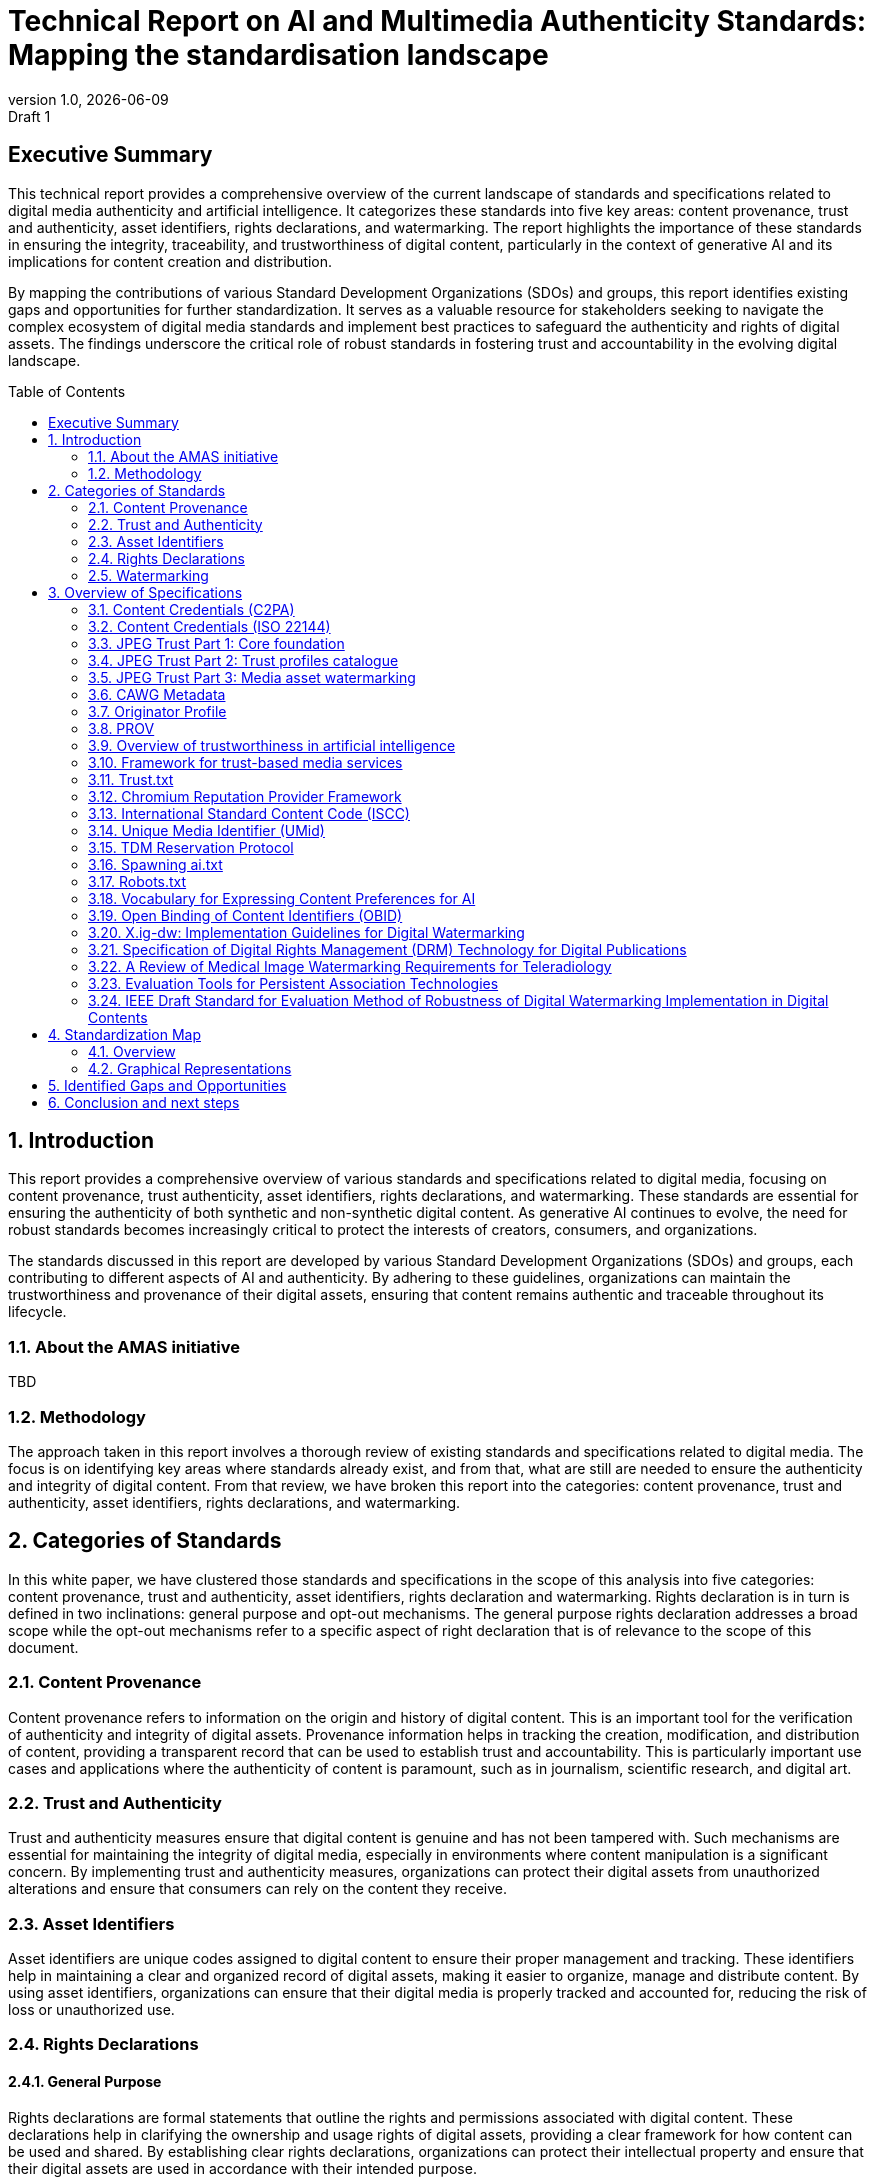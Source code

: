 = Technical Report on AI and Multimedia Authenticity Standards: Mapping the standardisation landscape
:revnumber: 1.0
:revdate: {docdate}
:revremark: Draft 1
// :author: Leonard Rosenthol <lrosenth@adobe.com>, Touradj Ebrahimi <touradj.ebrahimi@epfl.ch>
:toc: macro
:outlinelevels: 3 
:title-page: true
:appendix-caption: Appendix

// ifdef::backend-pdf[]
// [.authors]
// {author} + 
// {revnumber} {revremark} : {revdate}
// endif::[]

== Executive Summary

This technical report provides a comprehensive overview of the current landscape of standards and specifications related to digital media authenticity and artificial intelligence. It categorizes these standards into five key areas: content provenance, trust and authenticity, asset identifiers, rights declarations, and watermarking. The report highlights the importance of these standards in ensuring the integrity, traceability, and trustworthiness of digital content, particularly in the context of generative AI and its implications for content creation and distribution.

By mapping the contributions of various Standard Development Organizations (SDOs) and groups, this report identifies existing gaps and opportunities for further standardization. It serves as a valuable resource for stakeholders seeking to navigate the complex ecosystem of digital media standards and implement best practices to safeguard the authenticity and rights of digital assets. The findings underscore the critical role of robust standards in fostering trust and accountability in the evolving digital landscape.

// page break
<<<

// table of contents goes here
toc::[] 

// page break
<<<

// start numbering the sections from here...
:sectnums:

== Introduction

This report provides a comprehensive overview of various standards and specifications related to digital media, focusing on content provenance, trust authenticity, asset identifiers, rights declarations, and watermarking. These standards are essential for ensuring the authenticity of both synthetic and non-synthetic digital content. As generative AI continues to evolve, the need for robust standards becomes increasingly critical to protect the interests of creators, consumers, and organizations.

The standards discussed in this report are developed by various Standard Development Organizations (SDOs) and groups, each contributing to different aspects of AI and authenticity. By adhering to these guidelines, organizations can maintain the trustworthiness and provenance of their digital assets, ensuring that content remains authentic and traceable throughout its lifecycle.

=== About the AMAS initiative

TBD

=== Methodology
The approach taken in this report involves a thorough review of existing standards and specifications related to digital media. The focus is on identifying key areas where standards already exist, and from that, what are still are needed to ensure the authenticity and integrity of digital content. From that review, we have broken this report into the categories: content provenance, trust and authenticity, asset identifiers, rights declarations, and watermarking.

== Categories of Standards

In this white paper, we have clustered those standards and specifications in the scope of this analysis into five categories: content provenance, trust and authenticity, asset identifiers, rights declaration and watermarking. Rights declaration is in turn is defined in two inclinations: general purpose and opt-out mechanisms. The general purpose rights declaration addresses a broad scope while the opt-out mechanisms refer to a specific aspect of right declaration that is of relevance to the scope of this document.  

=== Content Provenance

Content provenance refers to information on the origin and history of digital content. This is an important tool for the verification of authenticity and integrity of digital assets. Provenance information helps in tracking the creation, modification, and distribution of content, providing a transparent record that can be used to establish trust and accountability. This is particularly important use cases and applications where the authenticity of content is paramount, such as in journalism, scientific research, and digital art.

=== Trust and Authenticity

Trust and authenticity measures ensure that digital content is genuine and has not been tampered with. Such mechanisms are essential for maintaining the integrity of digital media, especially in environments where content manipulation is a significant concern. By implementing trust and authenticity measures, organizations can protect their digital assets from unauthorized alterations and ensure that consumers can rely on the content they receive.

=== Asset Identifiers

Asset identifiers are unique codes assigned to digital content to ensure their proper management and tracking. These identifiers help in maintaining a clear and organized record of digital assets, making it easier to organize, manage and distribute content. By using asset identifiers, organizations can ensure that their digital media is properly tracked and accounted for, reducing the risk of loss or unauthorized use.

=== Rights Declarations

==== General Purpose
Rights declarations are formal statements that outline the rights and permissions associated with digital content. These declarations help in clarifying the ownership and usage rights of digital assets, providing a clear framework for how content can be used and shared. By establishing clear rights declarations, organizations can protect their intellectual property and ensure that their digital assets are used in accordance with their intended purpose.

==== Opt-Out Mechanisms
Opt-out mechanisms are a specialized approach to rights declarations that allow users to exclude their content from certain processes, such as data mining or AI training. These mechanisms are essential for protecting the privacy and rights of content creators, ensuring that their digital assets are not used without their consent. By implementing opt-out mechanisms, organizations can provide users with greater control over their content and ensure that their rights are respected.

=== Watermarking

Watermarking ensures that digital content is marked in a way that can be used to verify its authenticity and ownership. Watermarking is increasingly used to facilitate the declaration of the rights of content creators and ensuring that their digital assets are not used without their consent. By implementing watermarking measures, organizations can provide users with greater control over their content and make sure that their rights are respected.

== Overview of Specifications

=== Content Credentials (C2PA)

- *SDO/Group:* C2PA

- *Link:* https://c2pa.org/specifications/specifications/2.1/specs/C2PA_Specification.html[C2PA Specification]

- *Status:* Published

- *Media Types:* Any

- *Summary:* This standard provides guidelines for embedding content credentials in digital media to ensure provenance. It outlines methods for attaching metadata to digital assets, which can include information about the creator, creation date, and any modifications made to the content. This helps in maintaining a verifiable record of the content's history.

=== Content Credentials (ISO 22144)

- *SDO/Group:* ISO TC 171/SC 2

- *Link:* https://www.iso.org/standard/90726.html[ISO 22144]

- *Status:* In progress

- *Media Types:* Any

- *Summary:* This ISO standard outlines methods for documenting content credentials to maintain provenance. It specifies the types of metadata that should be included and the formats for storing this information. By following these guidelines, organizations can ensure that their digital content is traceable and its authenticity can be verified.

=== JPEG Trust Part 1: Core foundation

- *SDO/Group:* ISO/IEC JTC 1/SC 29/WG 1 (JPEG)

- *Link:* https://www.iso.org/standard/86831.html[ISO/IEC 21617-1:2025, second edition in progress]

- *Status:* Published

- *Media Types:* Any, but focused on images

- *Summary:* This standard focuses on ensuring trust in JPEG images through provenance, detection and fact-checking. It provides a framework for embedding metadata in the form of trust indicators directly into JPEG files, allowing users to decide the degree of trust they can put on a digital asset, based on provenance, authenticity, and intellectual property, as a function of their trust profiles. This is particularly useful in contexts where image manipulation is common, such as in social media applications.

=== JPEG Trust Part 2: Trust profiles catalogue

- *SDO/Group:* ISO/IEC JTC 1/SC 29/WG 1 (JPEG)

- *Status:* In Progress

- *Media Types:* Any, but focused on images

- *Summary:* This standard introduces a series of Trust Profiles that can be used either as is or as starting points to establish profiles for use in specific workflows, use cases and applications such as broadcasting, digital cameras, AI-powered content generation services, etc.

=== JPEG Trust Part 3: Media asset watermarking

- *SDO/Group:* ISO/IEC JTC 1/SC 29/WG 1 (JPEG)

- *Status:* Initiated

- *Media Types:* Images

- *Summary:* This standard is planned to provide an overview of mechanisms used for watermarking of media assets.

=== CAWG Metadata

- *SDO/Group:* Creation Assertions Working Group, as part of DIF

- *Link:* https://cawg.io/metadata/1.1-draft/[CAWG Metadata]

- *Status:* Published (new version in progress)

- *Media Types:* Any

- *Summary:* This specification provides a framework for expressing metadata that captures detailed information about the content, including ownership and authorship. 

=== Originator Profile

- *SDO/Group:* Originator Profile

- *Link:* https://originator-profile.org/en-US/[Originator Profile]

- *Status:* In progress

- *Media Types:* Web pages

- *Summary:* This specification provides a framework for documenting the origin of digital content. It includes guidelines for creating and maintaining profiles that capture detailed information about the content's creator and its creation process. This helps in establishing a clear and verifiable record of the content's provenance.

=== PROV

- *SDO/Group:* Open Provenance

- *Link:* https://openprovenance.org/[PROV]

- *Status:* Published

- *Media Types:* Any

- *Summary:* This standard offers a model for representing provenance information in digital content. It defines a set of concepts and relationships that can be used to describe the history of a digital asset, including its creation, modification, and distribution. This model can be applied across various types of digital content, providing a flexible and comprehensive approach to provenance documentation.

// === H.MMAUTH: Framework for Authentication of Multimedia Content

// - *SDO/Group:* ITU-T/SG-13 & ISO/IEC JTC 1/SC29

// - *Status:* Initiated

// - *Summary:* This framework provides guidelines for authenticating multimedia content. It includes methods for verifying the integrity of digital media files and ensuring that they have not been altered since their creation. This helps in maintaining the trustworthiness of multimedia content in various applications, such as broadcasting and digital archiving.

=== Overview of trustworthiness in artificial intelligence

- *SDO/Group:* ISO/IEC JTC 1/SC 42

- *Link:* https://www.iso.org/standard/77608.html?browse=tc[ISO/IEC TR 24028:2020]

- *Status:* Published

- *Media Types:* n/a

- *Summary:* This standard offers an overview of trustworthiness in artificial intelligence. It provides guidelines for assessing the reliability and integrity of AI systems, ensuring that they produce trustworthy results. This is crucial in applications where AI is used to generate or manipulate digital content, as it helps in maintaining the authenticity of the output.

=== Framework for trust-based media services

- *SDO/Group:* ITU-T

- *Link:* https://standards.globalspec.com/std/13059031/itu-t-y-3054[ITU-T Y.3054]

- *Status:* Published

- *Media Types:* n/a

 *Summary:* This framework provides guidelines for trust-based media services. It includes methods for establishing and maintaining trust in digital media platforms, ensuring that users can rely on the content they access. This is particularly important in contexts where media services are used to distribute sensitive or high-value content.

=== Trust.txt

- *SDO/Group:* JournalList

- *Link:* https://journallist.net/reference-document-for-trust-txt-specifications[Trust.txt]

- *Status:* Initiated

- *Media Types:* Web pages

- *Summary:* This specification outlines methods for establishing trust in digital content. It includes guidelines for creating and maintaining trust.txt files, which can be used to document the trustworthiness of digital assets. This helps in ensuring that users can verify the authenticity of the content they receive.

=== Chromium Reputation Provider Framework

- *SDO/Group:* Google's Chrome Team

- *Link:*
https://docs.google.com/document/d/1wTFafdHa-o3OYCKmYzEJGROrpSoxXN6DNXPltzdiUzg/ed[Chromium Reputation Provider Framework]

- *Status:* Initiated

- *Media Types:* Web pages

- *Summary:* This framework provides guidelines for reputation management in digital content. It includes methods for assessing and maintaining the reputation of digital assets, ensuring that users can trust the content they access. This is particularly important in contexts where reputation is a key factor in determining the value and reliability of digital media.

=== International Standard Content Code (ISCC)

- *SDO/Group:* ISO/TC 46/SC 9

- *Link:* https://www.iso.org/standard/77899.html[ISO 24138]

- *Status:* Published

- *Media Types:* Any

- *Summary:* This standard provides a unique identifier for digital content. It includes guidelines for creating and maintaining ISCC codes, which can be used to track and manage digital assets. This helps in ensuring that content is properly accounted for and can be easily identified and retrieved.

=== Unique Media Identifier (UMid)

- *SDO/Group:* IWA 44

- *Link:* https://www.din.de/en/din-and-our-partners/press/press-releases/iwa-44-unique-me[UMid]

- *Status:* Published

- *Media Types:* Any

- *Summary:* This specification offers a unique identifier for media content. It includes methods for creating and maintaining UMid codes, which can be used to track and manage media assets. This helps in ensuring that content is properly accounted for and can be easily identified and retrieved.


=== TDM Reservation Protocol

- *SDO/Group:* W3C

- *Link:* https://www.w3.org/ns/tdmrep/[TDMRep]

- *Status:* Published

- *Media Types:* Web pages, EPub and PDF

- *Summary:* This protocol provides guidelines for reserving content from text and data mining. It includes methods for creating and maintaining TDMRep files, which can be used to document the reservation of digital assets. This helps in ensuring that content is not used for data mining without the creator's consent.

=== Spawning ai.txt

- *SDO/Group:* Spawning

- *Link:* https://spawning.ai/ai-txt[Spawning ai.txt]

- *Status:* Published

- *Media Types:* Any

- *Summary:* This specification offers a method for opting out of AI training. It includes guidelines for creating and maintaining ai.txt files, which can be used to document the opt-out of digital assets. This helps in ensuring that content is not used for AI training without the creator's consent.

=== Robots.txt

- *SDO/Group:* IETF

- *Link:* https://datatracker.ietf.org/doc/html/rfc9309[RFC 9309]

- *Status:* Published

- *Media Types:* Any

- *Summary:* This standard provides guidelines for excluding content from web crawlers. It includes methods for creating and maintaining robots.txt files, which can be used to document the exclusion of digital assets. This helps in ensuring that content is not accessed by web crawlers without the creator's consent.

=== Vocabulary for Expressing Content Preferences for AI

- *SDO/Group:* IETF

- *Link:*
https://www.ietf.org/archive/id/draft-ietf-aipref-vocab-00.html[ietf-aipref-vocab-00]

- *Status:* In Progress

- *Media Types:* Any

- *Summary:* This document proposes a standardized vocabulary of use cases that can be targeted when expressing machine-readable opt-outs related to Text and Data Mining (TDM) and AI training. The vocabulary is agnostic to specific opt-out mechanisms and enables declaring parties to communicate restrictions or permissions regarding the use of their digital assets in a structured and interoperable manner. 

=== Open Binding of Content Identifiers (OBID)

- *SDO/Group:* SMPTE

- *Link:* https://pub.smpte.org/pub/st2112-10/st2112-10-2020.pdf[SMPTE ST 2112-10:2020]

- *Status:* Published

- *Media Types:* Audio

- *Summary:* This standard provides guidelines for binding content identifiers to digital media. It includes methods for creating and maintaining OBID files, which can be used to document the binding of digital assets. This helps in ensuring that content is properly accounted for and can be easily identified and retrieved.

=== X.ig-dw: Implementation Guidelines for Digital Watermarking

- *SDO/Group:* ITU-T SG17

- *Link:* https://www.itu.int/md/T22-SG17-240902-TD-PLEN-2413/en[2413-PLEN]

- *Status:* Published, but temporary

- *Media Types:* Images, video

- *Summary:* This guideline offers methods for implementing digital watermarking. It includes guidelines for creating and maintaining watermark files, which can be used to document the watermarking of digital assets. This helps in ensuring that content is properly accounted for and can be easily identified and retrieved.

=== Specification of Digital Rights Management (DRM) Technology for Digital Publications

- *SDO/Group:* ISO/IEC JTC 1/SC 34

- *Link:* https://www.iso.org/standard/84956.html[ISO/IEC 23078-1:2024]

- *Status:* Published

- *Media Types:* EPub and PDF

- *Summary:* This standard provides an overview of DRM technologies for digital publications. It includes guidelines for creating and maintaining DRM files, which can be used to document the DRM of digital assets. This helps in ensuring that content is properly accounted for and can be easily identified and retrieved.

=== A Review of Medical Image Watermarking Requirements for Teleradiology

- *SDO/Group:* NIH

- *Link:* https://pmc.ncbi.nlm.nih.gov/articles/PMC3597963/[Medical Image Watermarking]

- *Status:* Published

- *Media Types:* Images

- *Summary:* This review outlines the requirements for watermarking medical images for teleradiology. It includes guidelines for creating and maintaining watermark files, which can be used to document the watermarking of medical images. This helps in ensuring that content is properly accounted for and can be easily identified and retrieved.

=== Evaluation Tools for Persistent Association Technologies

- *SDO/Group:* ISO/IEC JTC 1/SC 29/WG 11 (MPEG)

- *Link:* https://www.iso.org/obp/ui/es/#iso:std:iso-iec:tr:21000:-11:ed-1:v1:en[ISO/IEC TR 21000-11:2004]

- *Status:* Published

- *Media Types:* Video

- *Summary:* This standard provides tools for evaluating persistent association technologies. It includes guidelines for creating and maintaining evaluation files, which can be used to document the evaluation of digital assets. This helps in ensuring that content is properly accounted for and can be easily identified and retrieved.

=== IEEE Draft Standard for Evaluation Method of Robustness of Digital Watermarking Implementation in Digital Contents

- *SDO/Group:* IEEE

- *Link:* https://standards.ieee.org/ieee/3361/11224/[IEEE P3361]

- *Status:* In progress

- *Media Types:* Any

- *Summary:* This draft standard offers methods for evaluating the robustness of digital watermarking. It includes guidelines for creating and maintaining evaluation files, which can be used to document the evaluation of digital assets. This helps in ensuring that content is properly accounted for and can be easily identified and retrieved.



== Standardization Map

=== Overview
[cols="1,1,1,1,1,1", options="header"]
.Table of Standard Categorization
|===
| Specification | Content Provenance | Trust and Authenticity | Asset Identifiers | Rights Declarations | Watermarking

| Content Credentials (C2PA)
| x
| x
| 
| 
| x

| Content Credentials (ISO 22144)
| x
| x
| 
| 
| 

| JPEG Trust Part 1
| x
| x
| x
| x
| 

| JPEG Trust Part 2
| 
| x
| 
| 
| 

| JPEG Trust Part 3
| 
| 
| 
| 
| x

| CAWG Metadata
| x
| x
| 
| x
| 

| Originator Profile
| x
| x
| 
| 
| 

| PROV
| x
| x
| 
| 
| 

| H.MMAUTH: Framework for Authentication of Multimedia Content
| 
| x
| 
| 
| 

| Overview of trustworthiness in artificial intelligence
| 
| x
| 
| 
| 

| Framework for trust-based media services
| 
| x
| 
| 
| 

| Trust.txt
| 
| x
| 
| x
| 

| Chromium Reputation Provider Framework
| 
| x
| 
| 
| 

| International Standard Content Code (ISCC)
| 
| 
| x
| 
| 

| Unique Media Identifier (UMid)
| 
| 
| x
| 
| 

| TDM Reservation Protocol
| 
| 
| 
| x
| 

| Spawning ai.txt
| 
| 
| 
| x
| 

| Robots.txt
| 
| 
| 
| x
| 

| Vocabulary for Expressing Content Preferences for AI
| 
| 
| 
| x
| 

| Open Binding of Content Identifiers (OBID)
| 
| 
| x
| 
| 

| X.ig-dw: Implementation Guidelines for Digital Watermarking
| 
| 
| 
| 
| x

| Specification of Digital Rights Management (DRM) Technology for Digital Publications
| 
| 
| 
| x
| 

| A Review of Medical Image Watermarking Requirements for Teleradiology
| 
| 
| 
| 
| x

| Evaluation Tools for Persistent Association Technologies
| 
| x
| 
| 
| x

| IEEE Draft Standard for Evaluation Method of Robustness of Digital Watermarking Implementation in Digital Contents
| 
| 
| 
| 
| x
|===

=== Graphical Representations

==== A mind map of the Standards Categorization
[plantuml, "Standards Categorization"]
....
@startmindmap
* Standards Categorization
** Content Provenance
*** Content Credentials (C2PA)
*** Content Credentials (ISO 22144)
*** JPEG Trust Part 1
*** CAWG Metadata
*** Originator Profile
*** PROV
** Trust and Authenticity
*** Content Credentials (C2PA)
*** Content Credentials (ISO 22144)
*** JPEG Trust Part 1
*** JPEG Trust Part 2
*** CAWG Metadata
*** Originator Profile
*** PROV
*** H.MMAUTH: Framework for Authentication of Multimedia Content
*** Overview of trustworthiness in artificial intelligence
*** Framework for trust-based media services
*** Trust.txt
*** Chromium Reputation Provider Framework
*** Evaluation Tools for Persistent Association Technologies

left side

** Asset Identifiers
*** International Standard Content Code (ISCC)
*** Unique Media Identifier (UMid)
*** Open Binding of Content Identifiers (OBID)
** Rights Declarations
*** CAWG Metadata
*** Trust.txt
*** TDM Reservation Protocol
*** Spawning ai.txt
*** Robots.txt
*** Vocabulary for Expressing Content Preferences for AI
*** Specification of Digital Rights Management (DRM) Technology
** Watermarking
*** Content Credentials (C2PA)
*** JPEG Trust Part 3
*** X.ig-dw: Implementation Guidelines for Digital Watermarking
*** A Review of Medical Image Watermarking Requirements
*** Evaluation Tools for Persistent Association Technologies
*** IEEE Draft Standard for Evaluation Method of Robustness
@endmindmap
....

==== A visualization of the Standards Categorization

image::images/radarmap-1.png[Visual map of the Standards Categorization]

== Identified Gaps and Opportunities

TBD

== Conclusion and next steps

Through the categorization of these existing standards into key areas, we have highlighted their critical role in fostering trust, accountability, and integrity in the digital ecosystem. The findings underscore the importance of continued collaboration among Standard Development Organizations (SDOs), industry stakeholders, and researchers to address existing gaps and emerging challenges.

As next steps, it is essential to focus on the harmonization of overlapping standards and the development of interoperable frameworks that can be widely adopted across industries. Emerging areas of work, such as the integration of decentralized technologies for enhanced provenance management and the exploration of new watermarking techniques for synthetic media, present exciting opportunities for innovation. Additionally, fostering awareness and adoption of these standards through education, advocacy, and pilot implementations will be crucial in ensuring their effectiveness and impact.

The evolving nature of digital media and AI technologies necessitates a proactive approach to standardization. By staying ahead of technological advancements and fostering a collaborative ecosystem, we can build a robust foundation for the authenticity and trustworthiness of digital content in the years to come.

